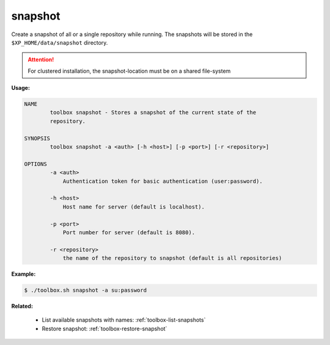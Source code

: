 .. _toolbox-snapshot:

snapshot
========

Create a snapshot of all or a single repository while running. The snapshots will be stored in
the ``$XP_HOME/data/snapshot`` directory.

.. Attention::
 
	For clustered installation, the snapshot-location must be on a shared file-system

**Usage:**

.. code-block:: none

  NAME
          toolbox snapshot - Stores a snapshot of the current state of the
          repository.

  SYNOPSIS
          toolbox snapshot -a <auth> [-h <host>] [-p <port>] [-r <repository>]

  OPTIONS
          -a <auth>
              Authentication token for basic authentication (user:password).

          -h <host>
              Host name for server (default is localhost).

          -p <port>
              Port number for server (default is 8080).

          -r <repository>
              the name of the repository to snapshot (default is all repositories)

**Example:**

.. code-block:: none

  $ ./toolbox.sh snapshot -a su:password


**Related:**

 * List available snapshots with names: :ref:`toolbox-list-snapshots`
 * Restore snapshot: :ref:`toolbox-restore-snapshot`